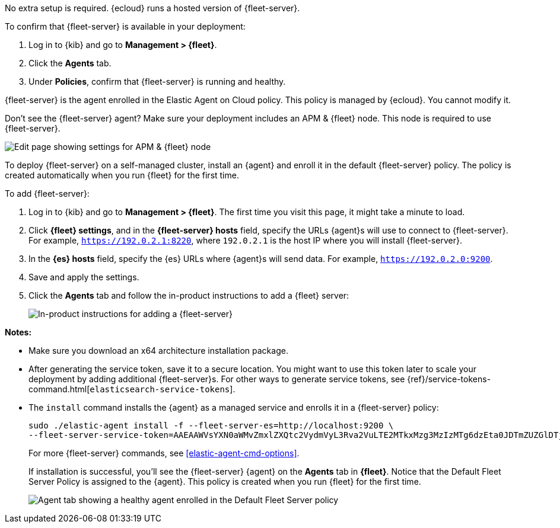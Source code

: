 // tag::ess[]

No extra setup is required. {ecloud} runs a hosted version of {fleet-server}.

To confirm that {fleet-server} is available in your deployment:

. Log in to {kib} and go to *Management > {fleet}*.
. Click the *Agents* tab.
. Under *Policies*, confirm that {fleet-server} is running and healthy. 

{fleet-server} is the agent enrolled in the Elastic Agent on Cloud policy.
This policy is managed by {ecloud}. You cannot modify it.

Don't see the {fleet-server} agent? Make sure your deployment includes an
APM & {fleet} node. This node is required to use {fleet-server}.

[role="screenshot"]
image::images/add-fleet-node-on-cloud.png[Edit page showing settings for APM & {fleet} node]

// end::ess[]

// tag::self-managed[]

To deploy {fleet-server} on a self-managed cluster, install an {agent} and
enroll it in the default {fleet-server} policy. The policy is created
automatically when you run {fleet} for the first time.

To add {fleet-server}:

//TODO: Mention API for adding the token.

. Log in to {kib} and go to *Management > {fleet}*. The first time you visit
this page, it might take a minute to load.

. Click *{fleet} settings*, and in the *{fleet-server} hosts* field, specify the
URLs {agent}s will use to connect to {fleet-server}. For example,
`https://192.0.2.1:8220`, where `192.0.2.1` is the host IP where you will
install {fleet-server}.

. In the *{es} hosts* field, specify the {es} URLs where {agent}s will send data.
For example, `https://192.0.2.0:9200`.

. Save and apply the settings.

. Click the *Agents* tab and follow the in-product instructions to add a
{fleet} server:
+
[role="screenshot"]
image::images/add-fleet-server.png[In-product instructions for adding a {fleet-server}]

*Notes:*

* Make sure you download an x64 architecture installation package.
* After generating the service token, save it to a secure location. You might
want to use this token later to scale your deployment by adding additional {fleet-server}s.
For other ways to generate service tokens, see
{ref}/service-tokens-command.html[`elasticsearch-service-tokens`].
* The `install` command installs the {agent} as a managed service and enrolls it
in a {fleet-server} policy:
+
[source,yaml]
----
sudo ./elastic-agent install -f --fleet-server-es=http://localhost:9200 \
--fleet-server-service-token=AAEAAWVsYXN0aWMvZmxlZXQtc2VydmVyL3Rva2VuLTE2MTkxMzg3MzIzMTg6dzEta0JDTmZUZGlDTjlwRmNVTjNVQQ
----
+
For more {fleet-server} commands, see <<elastic-agent-cmd-options>>.
+
If installation is successful, you'll see the {fleet-server} {agent} on the
*Agents* tab in *{fleet}*. Notice that the Default Fleet Server Policy is
assigned to the {agent}. This policy is created when you run {fleet} for the
first time. 
+
[role="screenshot"]
image::images/agents-tab-fleet-server.png[Agent tab showing a healthy agent enrolled in the Default Fleet Server policy]

// end::self-managed[]
